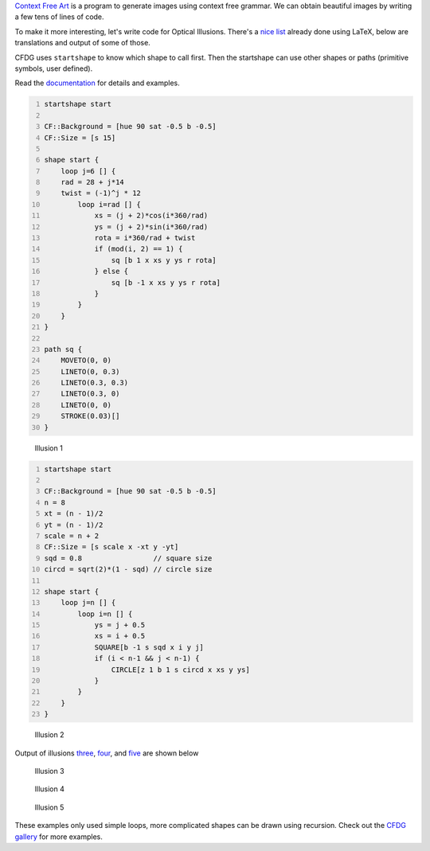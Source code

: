 .. title: Optical Illusions with Context Free Art
.. slug: optical-illusions-with-context-free-art
.. date: 2017-11-05 17:38:03 UTC+05:30
.. tags: context free art, computer art, optical illusion
.. category: 
.. link: 
.. description: 
.. type: text

`Context Free Art <https://www.contextfreeart.org>`_ is a program to generate images using context free grammar. We can obtain beautiful images by writing a few tens of lines of code.

To make it more interesting, let's write code for Optical Illusions. There's a `nice list <https://tex.stackexchange.com/questions/129274/showcase-of-optical-illusions-made-with-tex-latex-luatex-context/>`_ already done using LaTeX, below are translations and output of some of those.

CFDG uses ``startshape`` to know which shape to call first. Then the startshape can use other shapes or paths (primitive symbols, user defined).

Read the `documentation <https://github.com/MtnViewJohn/context-free/wiki>`_ for details and examples.

.. code:: text
    :number-lines: 1

    startshape start

    CF::Background = [hue 90 sat -0.5 b -0.5]
    CF::Size = [s 15]

    shape start {
        loop j=6 [] {
        rad = 28 + j*14
        twist = (-1)^j * 12
            loop i=rad [] {
                xs = (j + 2)*cos(i*360/rad)
                ys = (j + 2)*sin(i*360/rad)
                rota = i*360/rad + twist
                if (mod(i, 2) == 1) {
                    sq [b 1 x xs y ys r rota]
                } else {
                    sq [b -1 x xs y ys r rota]
                }
            }
        }
    }

    path sq {
        MOVETO(0, 0)
        LINETO(0, 0.3)
        LINETO(0.3, 0.3)
        LINETO(0.3, 0)
        LINETO(0, 0)
        STROKE(0.03)[]
    }

.. figure:: ../../images/sqr_circles.png

    Illusion 1

.. code:: text
    :number-lines: 1

    startshape start

    CF::Background = [hue 90 sat -0.5 b -0.5]
    n = 8
    xt = (n - 1)/2
    yt = (n - 1)/2
    scale = n + 2
    CF::Size = [s scale x -xt y -yt]
    sqd = 0.8                 // square size
    circd = sqrt(2)*(1 - sqd) // circle size

    shape start {
        loop j=n [] {
            loop i=n [] {
                ys = j + 0.5
                xs = i + 0.5
                SQUARE[b -1 s sqd x i y j]
                if (i < n-1 && j < n-1) {
                    CIRCLE[z 1 b 1 s circd x xs y ys]
                }
            }
        }
    }

.. figure:: ../../images/grid.png

    Illusion 2

Output of illusions `three <https://github.com/g-ar/CFreeArt/blob/master/v3/circles_lines.cfdg>`_, `four <https://github.com/g-ar/CFreeArt/blob/master/v3/floor_tiles.cfdg>`_, and `five <https://github.com/g-ar/CFreeArt/blob/master/v3/grid_lines.cfdg>`_ are shown below

.. figure:: ../../images/circles_lines.png

    Illusion 3

.. figure:: ../../images/floor_tiles.png

    Illusion 4

.. figure:: ../../images/grid_lines.png

    Illusion 5

These examples only used simple loops, more complicated shapes can be drawn using recursion. Check out the `CFDG gallery <https://www.contextfreeart.org/gallery/>`_ for more examples.
